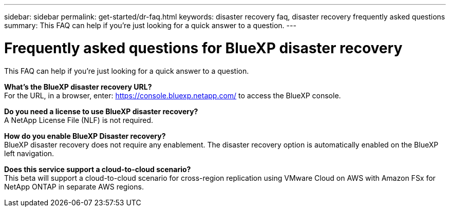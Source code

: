 ---
sidebar: sidebar
permalink: get-started/dr-faq.html
keywords: disaster recovery faq, disaster recovery frequently asked questions
summary: This FAQ can help if you're just looking for a quick answer to a question.
---

= Frequently asked questions for BlueXP disaster recovery
:hardbreaks:
:icons: font
:imagesdir: ../media/

[.lead]
This FAQ can help if you're just looking for a quick answer to a question.



*What's the BlueXP disaster recovery URL?*
For the URL, in a browser, enter: https://console.bluexp.netapp.com/[https://console.bluexp.netapp.com/^] to access the BlueXP console. 


*Do you need a license to use BlueXP disaster recovery?*
A NetApp License File (NLF) is not required.

*How do you enable BlueXP Disaster recovery?*
BlueXP disaster recovery does not require any enablement. The disaster recovery option is automatically enabled on the BlueXP left navigation.  

*Does this service support a cloud-to-cloud scenario?*  
This beta will support a cloud-to-cloud scenario for cross-region replication using VMware Cloud on AWS with Amazon FSx for NetApp ONTAP in separate AWS regions.  